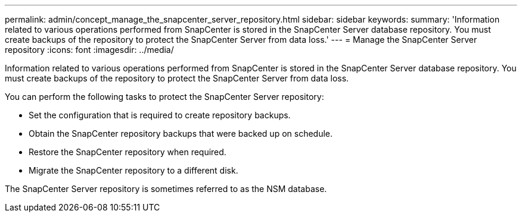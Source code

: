 ---
permalink: admin/concept_manage_the_snapcenter_server_repository.html
sidebar: sidebar
keywords: 
summary: 'Information related to various operations performed from SnapCenter is stored in the SnapCenter Server database repository. You must create backups of the repository to protect the SnapCenter Server from data loss.'
---
= Manage the SnapCenter Server repository
:icons: font
:imagesdir: ../media/

[.lead]
Information related to various operations performed from SnapCenter is stored in the SnapCenter Server database repository. You must create backups of the repository to protect the SnapCenter Server from data loss.

You can perform the following tasks to protect the SnapCenter Server repository:

* Set the configuration that is required to create repository backups.
* Obtain the SnapCenter repository backups that were backed up on schedule.
* Restore the SnapCenter repository when required.
* Migrate the SnapCenter repository to a different disk.

The SnapCenter Server repository is sometimes referred to as the NSM database.
